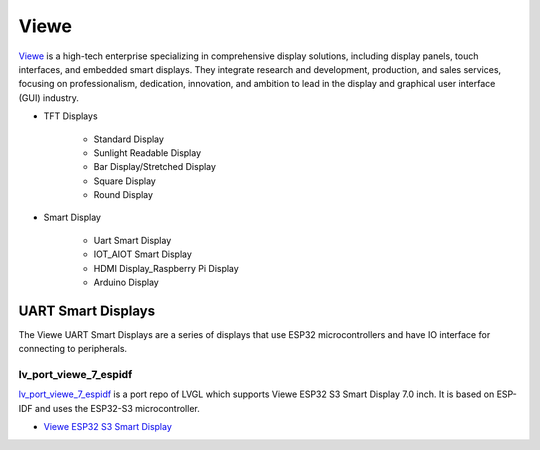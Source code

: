 =====
Viewe
=====

`Viewe <https://viewedisplay.com/>`__ is a high-tech enterprise specializing
in comprehensive display solutions, including display panels, touch interfaces,
and embedded smart displays. They integrate research and development, production,
and sales services, focusing on professionalism, dedication, innovation,
and ambition to lead in the display and graphical user interface (GUI)
industry.

- TFT Displays

    - Standard Display
    - Sunlight Readable Display
    - Bar Display/Stretched Display
    - Square Display
    - Round Display

- Smart Display

    - Uart Smart Display
    - IOT_AIOT Smart Display
    - HDMI Display_Raspberry Pi Display
    - Arduino Display



UART Smart Displays
*******************

The Viewe UART Smart Displays are a series of displays that use
ESP32 microcontrollers and have IO interface for connecting to
peripherals.

lv_port_viewe_7_espidf
----------------------

`lv_port_viewe_7_espidf <https://github.com/lvgl/lv_port_viewe_7_espidf>`_
is a port repo of LVGL which supports Viewe ESP32 S3 Smart Display 7.0
inch. It is based on ESP-IDF and uses the ESP32-S3 microcontroller.

- `Viewe ESP32 S3 Smart Display <https://viewedisplay.com/product/esp32-7-inch-800x480-rgb-ips-tft-display-touch-screen-arduino-lvgl-uart/>`_



